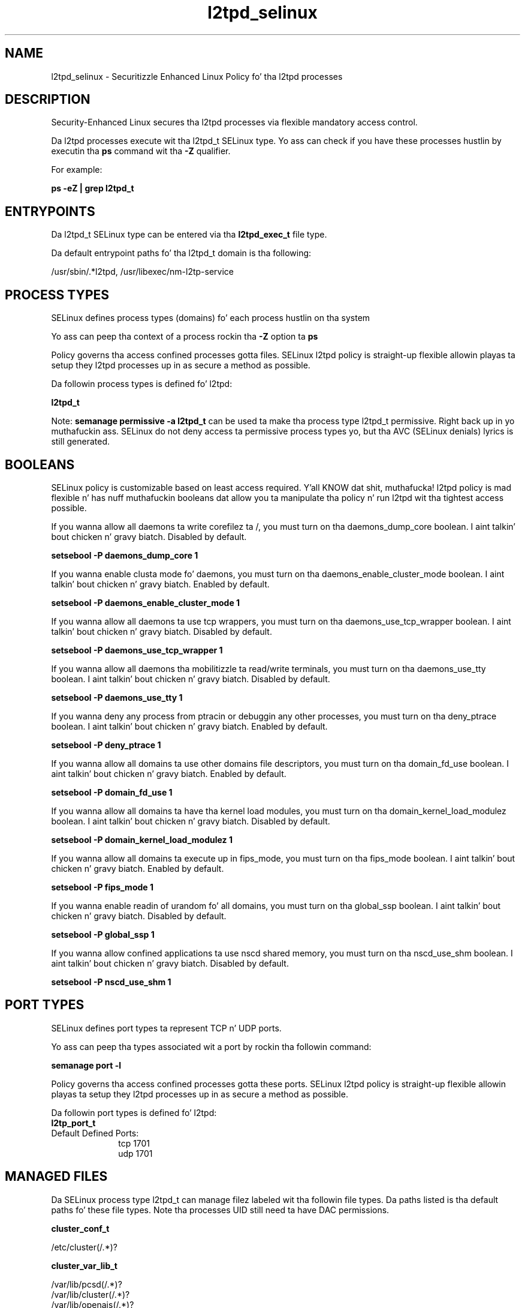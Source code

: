 .TH  "l2tpd_selinux"  "8"  "14-12-02" "l2tpd" "SELinux Policy l2tpd"
.SH "NAME"
l2tpd_selinux \- Securitizzle Enhanced Linux Policy fo' tha l2tpd processes
.SH "DESCRIPTION"

Security-Enhanced Linux secures tha l2tpd processes via flexible mandatory access control.

Da l2tpd processes execute wit tha l2tpd_t SELinux type. Yo ass can check if you have these processes hustlin by executin tha \fBps\fP command wit tha \fB\-Z\fP qualifier.

For example:

.B ps -eZ | grep l2tpd_t


.SH "ENTRYPOINTS"

Da l2tpd_t SELinux type can be entered via tha \fBl2tpd_exec_t\fP file type.

Da default entrypoint paths fo' tha l2tpd_t domain is tha following:

/usr/sbin/.*l2tpd, /usr/libexec/nm-l2tp-service
.SH PROCESS TYPES
SELinux defines process types (domains) fo' each process hustlin on tha system
.PP
Yo ass can peep tha context of a process rockin tha \fB\-Z\fP option ta \fBps\bP
.PP
Policy governs tha access confined processes gotta files.
SELinux l2tpd policy is straight-up flexible allowin playas ta setup they l2tpd processes up in as secure a method as possible.
.PP
Da followin process types is defined fo' l2tpd:

.EX
.B l2tpd_t
.EE
.PP
Note:
.B semanage permissive -a l2tpd_t
can be used ta make tha process type l2tpd_t permissive. Right back up in yo muthafuckin ass. SELinux do not deny access ta permissive process types yo, but tha AVC (SELinux denials) lyrics is still generated.

.SH BOOLEANS
SELinux policy is customizable based on least access required. Y'all KNOW dat shit, muthafucka!  l2tpd policy is mad flexible n' has nuff muthafuckin booleans dat allow you ta manipulate tha policy n' run l2tpd wit tha tightest access possible.


.PP
If you wanna allow all daemons ta write corefilez ta /, you must turn on tha daemons_dump_core boolean. I aint talkin' bout chicken n' gravy biatch. Disabled by default.

.EX
.B setsebool -P daemons_dump_core 1

.EE

.PP
If you wanna enable clusta mode fo' daemons, you must turn on tha daemons_enable_cluster_mode boolean. I aint talkin' bout chicken n' gravy biatch. Enabled by default.

.EX
.B setsebool -P daemons_enable_cluster_mode 1

.EE

.PP
If you wanna allow all daemons ta use tcp wrappers, you must turn on tha daemons_use_tcp_wrapper boolean. I aint talkin' bout chicken n' gravy biatch. Disabled by default.

.EX
.B setsebool -P daemons_use_tcp_wrapper 1

.EE

.PP
If you wanna allow all daemons tha mobilitizzle ta read/write terminals, you must turn on tha daemons_use_tty boolean. I aint talkin' bout chicken n' gravy biatch. Disabled by default.

.EX
.B setsebool -P daemons_use_tty 1

.EE

.PP
If you wanna deny any process from ptracin or debuggin any other processes, you must turn on tha deny_ptrace boolean. I aint talkin' bout chicken n' gravy biatch. Enabled by default.

.EX
.B setsebool -P deny_ptrace 1

.EE

.PP
If you wanna allow all domains ta use other domains file descriptors, you must turn on tha domain_fd_use boolean. I aint talkin' bout chicken n' gravy biatch. Enabled by default.

.EX
.B setsebool -P domain_fd_use 1

.EE

.PP
If you wanna allow all domains ta have tha kernel load modules, you must turn on tha domain_kernel_load_modulez boolean. I aint talkin' bout chicken n' gravy biatch. Disabled by default.

.EX
.B setsebool -P domain_kernel_load_modulez 1

.EE

.PP
If you wanna allow all domains ta execute up in fips_mode, you must turn on tha fips_mode boolean. I aint talkin' bout chicken n' gravy biatch. Enabled by default.

.EX
.B setsebool -P fips_mode 1

.EE

.PP
If you wanna enable readin of urandom fo' all domains, you must turn on tha global_ssp boolean. I aint talkin' bout chicken n' gravy biatch. Disabled by default.

.EX
.B setsebool -P global_ssp 1

.EE

.PP
If you wanna allow confined applications ta use nscd shared memory, you must turn on tha nscd_use_shm boolean. I aint talkin' bout chicken n' gravy biatch. Disabled by default.

.EX
.B setsebool -P nscd_use_shm 1

.EE

.SH PORT TYPES
SELinux defines port types ta represent TCP n' UDP ports.
.PP
Yo ass can peep tha types associated wit a port by rockin tha followin command:

.B semanage port -l

.PP
Policy governs tha access confined processes gotta these ports.
SELinux l2tpd policy is straight-up flexible allowin playas ta setup they l2tpd processes up in as secure a method as possible.
.PP
Da followin port types is defined fo' l2tpd:

.EX
.TP 5
.B l2tp_port_t
.TP 10
.EE


Default Defined Ports:
tcp 1701
.EE
udp 1701
.EE
.SH "MANAGED FILES"

Da SELinux process type l2tpd_t can manage filez labeled wit tha followin file types.  Da paths listed is tha default paths fo' these file types.  Note tha processes UID still need ta have DAC permissions.

.br
.B cluster_conf_t

	/etc/cluster(/.*)?
.br

.br
.B cluster_var_lib_t

	/var/lib/pcsd(/.*)?
.br
	/var/lib/cluster(/.*)?
.br
	/var/lib/openais(/.*)?
.br
	/var/lib/pengine(/.*)?
.br
	/var/lib/corosync(/.*)?
.br
	/usr/lib/heartbeat(/.*)?
.br
	/var/lib/heartbeat(/.*)?
.br
	/var/lib/pacemaker(/.*)?
.br

.br
.B cluster_var_run_t

	/var/run/crm(/.*)?
.br
	/var/run/cman_.*
.br
	/var/run/rsctmp(/.*)?
.br
	/var/run/aisexec.*
.br
	/var/run/heartbeat(/.*)?
.br
	/var/run/cpglockd\.pid
.br
	/var/run/corosync\.pid
.br
	/var/run/rgmanager\.pid
.br
	/var/run/cluster/rgmanager\.sk
.br

.br
.B ipsec_key_file_t

	/etc/ipsec\.d(/.*)?
.br
	/etc/racoon/certs(/.*)?
.br
	/etc/ipsec\.secrets.*
.br
	/etc/strongswan/ipsec\.d(/.*)?
.br
	/etc/strongimcv/ipsec\.d(/.*)?
.br
	/etc/strongswan/ipsec\.secrets.*
.br
	/etc/strongimcv/ipsec\.secrets.*
.br
	/etc/racoon/psk\.txt
.br

.br
.B l2tpd_var_run_t

	/var/run/.*l2tpd\.pid
.br
	/var/run/.*l2tpd(/.*)?
.br
	/var/run/prol2tpd\.ctl
.br

.br
.B root_t

	/
.br
	/initrd
.br

.SH FILE CONTEXTS
SELinux requires filez ta have a extended attribute ta define tha file type.
.PP
Yo ass can peep tha context of a gangbangin' file rockin tha \fB\-Z\fP option ta \fBls\bP
.PP
Policy governs tha access confined processes gotta these files.
SELinux l2tpd policy is straight-up flexible allowin playas ta setup they l2tpd processes up in as secure a method as possible.
.PP

.PP
.B EQUIVALENCE DIRECTORIES

.PP
l2tpd policy stores data wit multiple different file context types under tha /var/run/.*l2tpd directory.  If you wanna store tha data up in a gangbangin' finger-lickin' different directory you can use tha semanage command ta create a equivalence mapping.  If you wanted ta store dis data under tha /srv dirctory you would execute tha followin command:
.PP
.B semanage fcontext -a -e /var/run/.*l2tpd /srv/.*l2tpd
.br
.B restorecon -R -v /srv/.*l2tpd
.PP

.PP
.B STANDARD FILE CONTEXT

SELinux defines tha file context types fo' tha l2tpd, if you wanted to
store filez wit these types up in a gangbangin' finger-lickin' diffent paths, you need ta execute tha semanage command ta sepecify alternate labelin n' then use restorecon ta put tha labels on disk.

.B semanage fcontext -a -t l2tpd_exec_t '/srv/l2tpd/content(/.*)?'
.br
.B restorecon -R -v /srv/myl2tpd_content

Note: SELinux often uses regular expressions ta specify labels dat match multiple files.

.I Da followin file types is defined fo' l2tpd:


.EX
.PP
.B l2tpd_exec_t
.EE

- Set filez wit tha l2tpd_exec_t type, if you wanna transizzle a executable ta tha l2tpd_t domain.

.br
.TP 5
Paths:
/usr/sbin/.*l2tpd, /usr/libexec/nm-l2tp-service

.EX
.PP
.B l2tpd_initrc_exec_t
.EE

- Set filez wit tha l2tpd_initrc_exec_t type, if you wanna transizzle a executable ta tha l2tpd_initrc_t domain.


.EX
.PP
.B l2tpd_tmp_t
.EE

- Set filez wit tha l2tpd_tmp_t type, if you wanna store l2tpd temporary filez up in tha /tmp directories.


.EX
.PP
.B l2tpd_var_run_t
.EE

- Set filez wit tha l2tpd_var_run_t type, if you wanna store tha l2tpd filez under tha /run or /var/run directory.

.br
.TP 5
Paths:
/var/run/.*l2tpd\.pid, /var/run/.*l2tpd(/.*)?, /var/run/prol2tpd\.ctl

.PP
Note: File context can be temporarily modified wit tha chcon command. Y'all KNOW dat shit, muthafucka!  If you wanna permanently chizzle tha file context you need ta use the
.B semanage fcontext
command. Y'all KNOW dat shit, muthafucka!  This will modify tha SELinux labelin database.  Yo ass will need ta use
.B restorecon
to apply tha labels.

.SH "COMMANDS"
.B semanage fcontext
can also be used ta manipulate default file context mappings.
.PP
.B semanage permissive
can also be used ta manipulate whether or not a process type is permissive.
.PP
.B semanage module
can also be used ta enable/disable/install/remove policy modules.

.B semanage port
can also be used ta manipulate tha port definitions

.B semanage boolean
can also be used ta manipulate tha booleans

.PP
.B system-config-selinux
is a GUI tool available ta customize SELinux policy settings.

.SH AUTHOR
This manual page was auto-generated using
.B "sepolicy manpage".

.SH "SEE ALSO"
selinux(8), l2tpd(8), semanage(8), restorecon(8), chcon(1), sepolicy(8)
, setsebool(8)</textarea>

<div id="button">
<br/>
<input type="submit" name="translate" value="Tranzizzle Dis Shiznit" />
</div>

</form> 

</div>

<div id="space3"></div>
<div id="disclaimer"><h2>Use this to translate your words into gangsta</h2>
<h2>Click <a href="more.html">here</a> to learn more about Gizoogle</h2></div>

</body>
</html>
